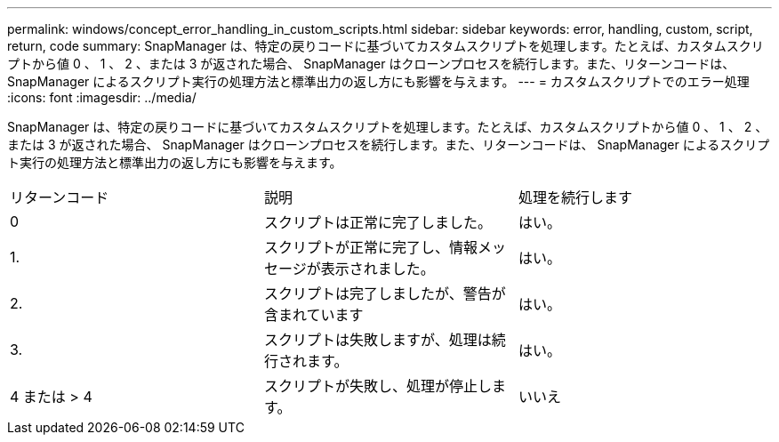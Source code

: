 ---
permalink: windows/concept_error_handling_in_custom_scripts.html 
sidebar: sidebar 
keywords: error, handling, custom, script, return, code 
summary: SnapManager は、特定の戻りコードに基づいてカスタムスクリプトを処理します。たとえば、カスタムスクリプトから値 0 、 1 、 2 、または 3 が返された場合、 SnapManager はクローンプロセスを続行します。また、リターンコードは、 SnapManager によるスクリプト実行の処理方法と標準出力の返し方にも影響を与えます。 
---
= カスタムスクリプトでのエラー処理
:icons: font
:imagesdir: ../media/


[role="lead"]
SnapManager は、特定の戻りコードに基づいてカスタムスクリプトを処理します。たとえば、カスタムスクリプトから値 0 、 1 、 2 、または 3 が返された場合、 SnapManager はクローンプロセスを続行します。また、リターンコードは、 SnapManager によるスクリプト実行の処理方法と標準出力の返し方にも影響を与えます。

|===


| リターンコード | 説明 | 処理を続行します 


 a| 
0
 a| 
スクリプトは正常に完了しました。
 a| 
はい。



 a| 
1.
 a| 
スクリプトが正常に完了し、情報メッセージが表示されました。
 a| 
はい。



 a| 
2.
 a| 
スクリプトは完了しましたが、警告が含まれています
 a| 
はい。



 a| 
3.
 a| 
スクリプトは失敗しますが、処理は続行されます。
 a| 
はい。



 a| 
4 または > 4
 a| 
スクリプトが失敗し、処理が停止します。
 a| 
いいえ

|===